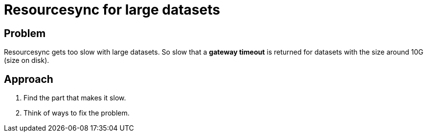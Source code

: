 = Resourcesync for large datasets

== Problem
Resourcesync gets too slow with large datasets.
So slow that a *gateway timeout* is returned for datasets with the size around 10G (size on disk).

== Approach
. Find the part that makes it slow.
. Think of ways to fix the problem.
